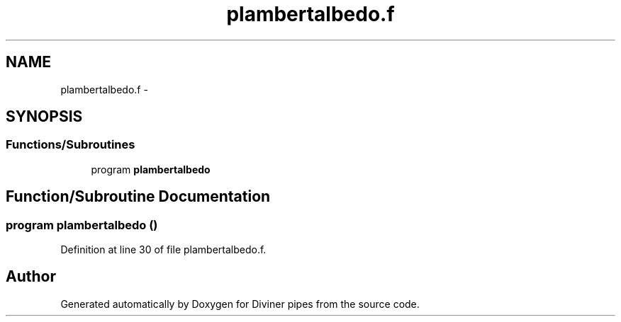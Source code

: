 .TH "plambertalbedo.f" 3 "Tue Sep 4 2012" "Diviner pipes" \" -*- nroff -*-
.ad l
.nh
.SH NAME
plambertalbedo.f \- 
.SH SYNOPSIS
.br
.PP
.SS "Functions/Subroutines"

.in +1c
.ti -1c
.RI "program \fBplambertalbedo\fP"
.br
.in -1c
.SH "Function/Subroutine Documentation"
.PP 
.SS "program plambertalbedo ()"

.PP
Definition at line 30 of file plambertalbedo\&.f\&.
.SH "Author"
.PP 
Generated automatically by Doxygen for Diviner pipes from the source code\&.
